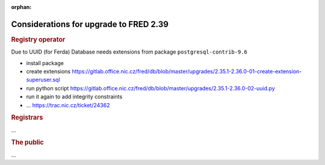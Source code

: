 :orphan:

Considerations for upgrade to FRED 2.39
=======================================

.. rubric:: Registry operator

Due to UUID (for Ferda) Database needs extensions from package ``postgresql-contrib-9.6``

- install package
- create extensions https://gitlab.office.nic.cz/fred/db/blob/master/upgrades/2.35.1-2.36.0-01-create-extension-superuser.sql
- run python script https://gitlab.office.nic.cz/fred/db/blob/master/upgrades/2.35.1-2.36.0-02-uuid.py
- run it again to add integrity constraints
- ... https://trac.nic.cz/ticket/24362

.. rubric:: Registrars

...

.. rubric:: The public

...

